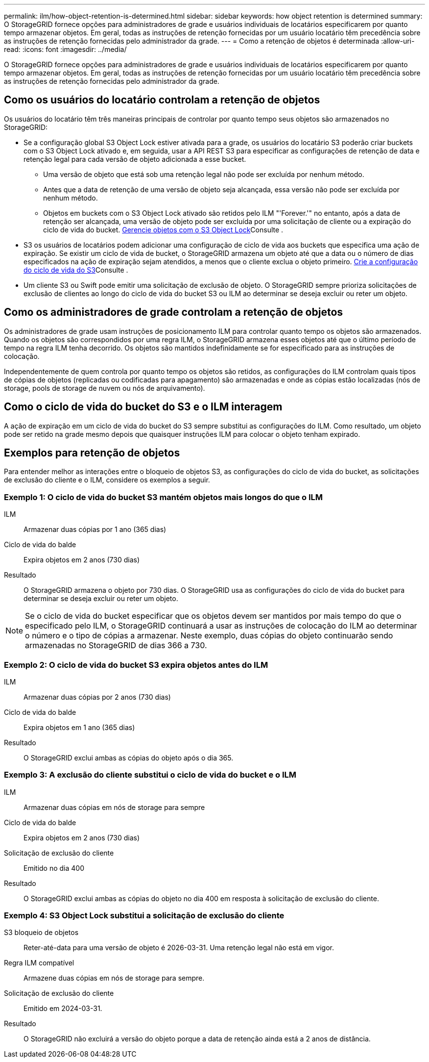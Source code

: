 ---
permalink: ilm/how-object-retention-is-determined.html 
sidebar: sidebar 
keywords: how object retention is determined 
summary: O StorageGRID fornece opções para administradores de grade e usuários individuais de locatários especificarem por quanto tempo armazenar objetos. Em geral, todas as instruções de retenção fornecidas por um usuário locatário têm precedência sobre as instruções de retenção fornecidas pelo administrador da grade. 
---
= Como a retenção de objetos é determinada
:allow-uri-read: 
:icons: font
:imagesdir: ../media/


[role="lead"]
O StorageGRID fornece opções para administradores de grade e usuários individuais de locatários especificarem por quanto tempo armazenar objetos. Em geral, todas as instruções de retenção fornecidas por um usuário locatário têm precedência sobre as instruções de retenção fornecidas pelo administrador da grade.



== Como os usuários do locatário controlam a retenção de objetos

Os usuários do locatário têm três maneiras principais de controlar por quanto tempo seus objetos são armazenados no StorageGRID:

* Se a configuração global S3 Object Lock estiver ativada para a grade, os usuários do locatário S3 poderão criar buckets com o S3 Object Lock ativado e, em seguida, usar a API REST S3 para especificar as configurações de retenção de data e retenção legal para cada versão de objeto adicionada a esse bucket.
+
** Uma versão de objeto que está sob uma retenção legal não pode ser excluída por nenhum método.
** Antes que a data de retenção de uma versão de objeto seja alcançada, essa versão não pode ser excluída por nenhum método.
** Objetos em buckets com o S3 Object Lock ativado são retidos pelo ILM "'Forever.'" no entanto, após a data de retenção ser alcançada, uma versão de objeto pode ser excluída por uma solicitação de cliente ou a expiração do ciclo de vida do bucket. xref:managing-objects-with-s3-object-lock.adoc[Gerencie objetos com o S3 Object Lock]Consulte .


* S3 os usuários de locatários podem adicionar uma configuração de ciclo de vida aos buckets que especifica uma ação de expiração. Se existir um ciclo de vida de bucket, o StorageGRID armazena um objeto até que a data ou o número de dias especificados na ação de expiração sejam atendidos, a menos que o cliente exclua o objeto primeiro. xref:../s3/create-s3-lifecycle-configuration.adoc[Crie a configuração do ciclo de vida do S3]Consulte .
* Um cliente S3 ou Swift pode emitir uma solicitação de exclusão de objeto. O StorageGRID sempre prioriza solicitações de exclusão de clientes ao longo do ciclo de vida do bucket S3 ou ILM ao determinar se deseja excluir ou reter um objeto.




== Como os administradores de grade controlam a retenção de objetos

Os administradores de grade usam instruções de posicionamento ILM para controlar quanto tempo os objetos são armazenados. Quando os objetos são correspondidos por uma regra ILM, o StorageGRID armazena esses objetos até que o último período de tempo na regra ILM tenha decorrido. Os objetos são mantidos indefinidamente se for especificado para as instruções de colocação.

Independentemente de quem controla por quanto tempo os objetos são retidos, as configurações do ILM controlam quais tipos de cópias de objetos (replicadas ou codificadas para apagamento) são armazenadas e onde as cópias estão localizadas (nós de storage, pools de storage de nuvem ou nós de arquivamento).



== Como o ciclo de vida do bucket do S3 e o ILM interagem

A ação de expiração em um ciclo de vida do bucket do S3 sempre substitui as configurações do ILM. Como resultado, um objeto pode ser retido na grade mesmo depois que quaisquer instruções ILM para colocar o objeto tenham expirado.



== Exemplos para retenção de objetos

Para entender melhor as interações entre o bloqueio de objetos S3, as configurações do ciclo de vida do bucket, as solicitações de exclusão do cliente e o ILM, considere os exemplos a seguir.



=== Exemplo 1: O ciclo de vida do bucket S3 mantém objetos mais longos do que o ILM

ILM:: Armazenar duas cópias por 1 ano (365 dias)
Ciclo de vida do balde:: Expira objetos em 2 anos (730 dias)
Resultado:: O StorageGRID armazena o objeto por 730 dias. O StorageGRID usa as configurações do ciclo de vida do bucket para determinar se deseja excluir ou reter um objeto.



NOTE: Se o ciclo de vida do bucket especificar que os objetos devem ser mantidos por mais tempo do que o especificado pelo ILM, o StorageGRID continuará a usar as instruções de colocação do ILM ao determinar o número e o tipo de cópias a armazenar. Neste exemplo, duas cópias do objeto continuarão sendo armazenadas no StorageGRID de dias 366 a 730.



=== Exemplo 2: O ciclo de vida do bucket S3 expira objetos antes do ILM

ILM:: Armazenar duas cópias por 2 anos (730 dias)
Ciclo de vida do balde:: Expira objetos em 1 ano (365 dias)
Resultado:: O StorageGRID exclui ambas as cópias do objeto após o dia 365.




=== Exemplo 3: A exclusão do cliente substitui o ciclo de vida do bucket e o ILM

ILM:: Armazenar duas cópias em nós de storage para sempre
Ciclo de vida do balde:: Expira objetos em 2 anos (730 dias)
Solicitação de exclusão do cliente:: Emitido no dia 400
Resultado:: O StorageGRID exclui ambas as cópias do objeto no dia 400 em resposta à solicitação de exclusão do cliente.




=== Exemplo 4: S3 Object Lock substitui a solicitação de exclusão do cliente

S3 bloqueio de objetos:: Reter-até-data para uma versão de objeto é 2026-03-31. Uma retenção legal não está em vigor.
Regra ILM compatível:: Armazene duas cópias em nós de storage para sempre.
Solicitação de exclusão do cliente:: Emitido em 2024-03-31.
Resultado:: O StorageGRID não excluirá a versão do objeto porque a data de retenção ainda está a 2 anos de distância.

